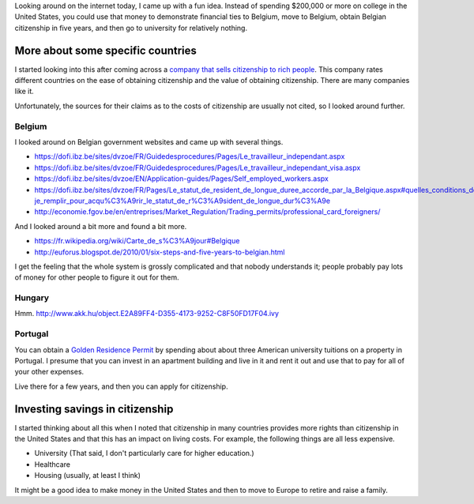 Looking around on the internet today, I came up with a fun idea.
Instead of spending $200,000 or more on college in the United States,
you could use that money to demonstrate financial ties to Belgium,
move to Belgium, obtain Belgian citizenship in five years, and then
go to university for relatively nothing.

More about some specific countries
=======================================
I started looking into this after coming across a
`company that sells citizenship to rich people <http://best-citizenships.com/>`_.
This company rates different countries on the ease of obtaining citizenship
and the value of obtaining citizenship. There are many companies like it.

Unfortunately, the sources for their claims as to the costs of citizenship
are usually not cited, so I looked around further.

Belgium
--------------------------------------
I looked around on Belgian government websites and came up with several things.

* https://dofi.ibz.be/sites/dvzoe/FR/Guidedesprocedures/Pages/Le_travailleur_independant.aspx
* https://dofi.ibz.be/sites/dvzoe/FR/Guidedesprocedures/Pages/Le_travailleur_independant_visa.aspx
* https://dofi.ibz.be/sites/dvzoe/EN/Application-guides/Pages/Self_employed_workers.aspx
* https://dofi.ibz.be/sites/dvzoe/FR/Pages/Le_statut_de_resident_de_longue_duree_accorde_par_la_Belgique.aspx#quelles_conditions_dois-je_remplir_pour_acqu%C3%A9rir_le_statut_de_r%C3%A9sident_de_longue_dur%C3%A9e
* http://economie.fgov.be/en/entreprises/Market_Regulation/Trading_permits/professional_card_foreigners/

And I looked around a bit more and found a bit more.

* https://fr.wikipedia.org/wiki/Carte_de_s%C3%A9jour#Belgique
* http://euforus.blogspot.de/2010/01/six-steps-and-five-years-to-belgian.html

I get the feeling that the whole system is grossly complicated and
that nobody understands it; people probably pay lots of money for
other people to figure it out for them.

Hungary
-----------
Hmm. http://www.akk.hu/object.E2A89FF4-D355-4173-9252-C8F50FD17F04.ivy

Portugal
--------------------------------------
You can obtain a
`Golden Residence Permit <http://www.sef.pt/documentos/56/ARIEN2.pdf>`_
by spending about about three
American university tuitions on a property in Portugal.
I presume that you can invest in an apartment building and live
in it and rent it out and use that to pay for all of your other
expenses.

Live there for a few years, and then you can apply for citizenship.

Investing savings in citizenship
======================================
I started thinking about all this when I noted that citizenship in
many countries provides more rights than citizenship in the United
States and that this has an impact on living costs. For example,
the following things are all less expensive.

* University (That said, I don't particularly care for higher education.)
* Healthcare
* Housing (usually, at least I think)

It might be a good idea to make money in the United States and then
to move to Europe to retire and raise a family.
